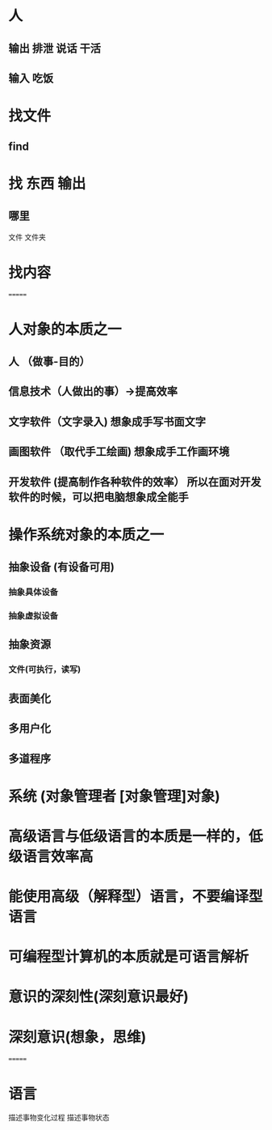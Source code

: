 * 人
** 输出 排泄 说话 干活 
** 输入 吃饭
* 找文件
** find  
* 找 东西  输出
** 哪里  
  文件 
  文件夹
* 找内容
=======
* 人对象的本质之一
** 人 （做事-目的）
** 信息技术（人做出的事）->提高效率
** 文字软件（文字录入)   想象成手写书面文字
** 画图软件 （取代手工绘画)  想象成手工作画环境
** 开发软件 (提高制作各种软件的效率） 所以在面对开发软件的时候，可以把电脑想象成全能手
* 操作系统对象的本质之一
** 抽象设备  (有设备可用) 
*** 抽象具体设备
*** 抽象虚拟设备
** 抽象资源
*** 文件(可执行，读写) 
** 表面美化 
** 多用户化
** 多道程序
* 系统 (对象管理者 [对象管理]对象)
* 高级语言与低级语言的本质是一样的，低级语言效率高
* 能使用高级（解释型）语言，不要编译型语言
* 可编程型计算机的本质就是可语言解析
* 意识的深刻性(深刻意识最好)
* 深刻意识(想象，思维)
=======
* 语言 
描述事物变化过程
描述事物状态

